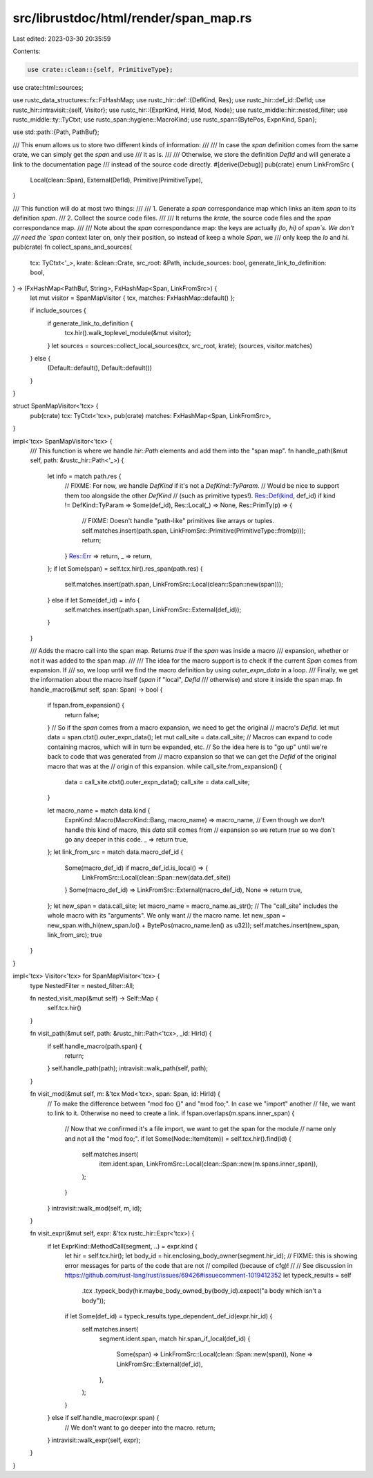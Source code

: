 src/librustdoc/html/render/span_map.rs
======================================

Last edited: 2023-03-30 20:35:59

Contents:

.. code-block:: rs

    use crate::clean::{self, PrimitiveType};
use crate::html::sources;

use rustc_data_structures::fx::FxHashMap;
use rustc_hir::def::{DefKind, Res};
use rustc_hir::def_id::DefId;
use rustc_hir::intravisit::{self, Visitor};
use rustc_hir::{ExprKind, HirId, Mod, Node};
use rustc_middle::hir::nested_filter;
use rustc_middle::ty::TyCtxt;
use rustc_span::hygiene::MacroKind;
use rustc_span::{BytePos, ExpnKind, Span};

use std::path::{Path, PathBuf};

/// This enum allows us to store two different kinds of information:
///
/// In case the `span` definition comes from the same crate, we can simply get the `span` and use
/// it as is.
///
/// Otherwise, we store the definition `DefId` and will generate a link to the documentation page
/// instead of the source code directly.
#[derive(Debug)]
pub(crate) enum LinkFromSrc {
    Local(clean::Span),
    External(DefId),
    Primitive(PrimitiveType),
}

/// This function will do at most two things:
///
/// 1. Generate a `span` correspondance map which links an item `span` to its definition `span`.
/// 2. Collect the source code files.
///
/// It returns the `krate`, the source code files and the `span` correspondance map.
///
/// Note about the `span` correspondance map: the keys are actually `(lo, hi)` of `span`s. We don't
/// need the `span` context later on, only their position, so instead of keep a whole `Span`, we
/// only keep the `lo` and `hi`.
pub(crate) fn collect_spans_and_sources(
    tcx: TyCtxt<'_>,
    krate: &clean::Crate,
    src_root: &Path,
    include_sources: bool,
    generate_link_to_definition: bool,
) -> (FxHashMap<PathBuf, String>, FxHashMap<Span, LinkFromSrc>) {
    let mut visitor = SpanMapVisitor { tcx, matches: FxHashMap::default() };

    if include_sources {
        if generate_link_to_definition {
            tcx.hir().walk_toplevel_module(&mut visitor);
        }
        let sources = sources::collect_local_sources(tcx, src_root, krate);
        (sources, visitor.matches)
    } else {
        (Default::default(), Default::default())
    }
}

struct SpanMapVisitor<'tcx> {
    pub(crate) tcx: TyCtxt<'tcx>,
    pub(crate) matches: FxHashMap<Span, LinkFromSrc>,
}

impl<'tcx> SpanMapVisitor<'tcx> {
    /// This function is where we handle `hir::Path` elements and add them into the "span map".
    fn handle_path(&mut self, path: &rustc_hir::Path<'_>) {
        let info = match path.res {
            // FIXME: For now, we handle `DefKind` if it's not a `DefKind::TyParam`.
            // Would be nice to support them too alongside the other `DefKind`
            // (such as primitive types!).
            Res::Def(kind, def_id) if kind != DefKind::TyParam => Some(def_id),
            Res::Local(_) => None,
            Res::PrimTy(p) => {
                // FIXME: Doesn't handle "path-like" primitives like arrays or tuples.
                self.matches.insert(path.span, LinkFromSrc::Primitive(PrimitiveType::from(p)));
                return;
            }
            Res::Err => return,
            _ => return,
        };
        if let Some(span) = self.tcx.hir().res_span(path.res) {
            self.matches.insert(path.span, LinkFromSrc::Local(clean::Span::new(span)));
        } else if let Some(def_id) = info {
            self.matches.insert(path.span, LinkFromSrc::External(def_id));
        }
    }

    /// Adds the macro call into the span map. Returns `true` if the `span` was inside a macro
    /// expansion, whether or not it was added to the span map.
    ///
    /// The idea for the macro support is to check if the current `Span` comes from expansion. If
    /// so, we loop until we find the macro definition by using `outer_expn_data` in a loop.
    /// Finally, we get the information about the macro itself (`span` if "local", `DefId`
    /// otherwise) and store it inside the span map.
    fn handle_macro(&mut self, span: Span) -> bool {
        if !span.from_expansion() {
            return false;
        }
        // So if the `span` comes from a macro expansion, we need to get the original
        // macro's `DefId`.
        let mut data = span.ctxt().outer_expn_data();
        let mut call_site = data.call_site;
        // Macros can expand to code containing macros, which will in turn be expanded, etc.
        // So the idea here is to "go up" until we're back to code that was generated from
        // macro expansion so that we can get the `DefId` of the original macro that was at the
        // origin of this expansion.
        while call_site.from_expansion() {
            data = call_site.ctxt().outer_expn_data();
            call_site = data.call_site;
        }

        let macro_name = match data.kind {
            ExpnKind::Macro(MacroKind::Bang, macro_name) => macro_name,
            // Even though we don't handle this kind of macro, this `data` still comes from
            // expansion so we return `true` so we don't go any deeper in this code.
            _ => return true,
        };
        let link_from_src = match data.macro_def_id {
            Some(macro_def_id) if macro_def_id.is_local() => {
                LinkFromSrc::Local(clean::Span::new(data.def_site))
            }
            Some(macro_def_id) => LinkFromSrc::External(macro_def_id),
            None => return true,
        };
        let new_span = data.call_site;
        let macro_name = macro_name.as_str();
        // The "call_site" includes the whole macro with its "arguments". We only want
        // the macro name.
        let new_span = new_span.with_hi(new_span.lo() + BytePos(macro_name.len() as u32));
        self.matches.insert(new_span, link_from_src);
        true
    }
}

impl<'tcx> Visitor<'tcx> for SpanMapVisitor<'tcx> {
    type NestedFilter = nested_filter::All;

    fn nested_visit_map(&mut self) -> Self::Map {
        self.tcx.hir()
    }

    fn visit_path(&mut self, path: &rustc_hir::Path<'tcx>, _id: HirId) {
        if self.handle_macro(path.span) {
            return;
        }
        self.handle_path(path);
        intravisit::walk_path(self, path);
    }

    fn visit_mod(&mut self, m: &'tcx Mod<'tcx>, span: Span, id: HirId) {
        // To make the difference between "mod foo {}" and "mod foo;". In case we "import" another
        // file, we want to link to it. Otherwise no need to create a link.
        if !span.overlaps(m.spans.inner_span) {
            // Now that we confirmed it's a file import, we want to get the span for the module
            // name only and not all the "mod foo;".
            if let Some(Node::Item(item)) = self.tcx.hir().find(id) {
                self.matches.insert(
                    item.ident.span,
                    LinkFromSrc::Local(clean::Span::new(m.spans.inner_span)),
                );
            }
        }
        intravisit::walk_mod(self, m, id);
    }

    fn visit_expr(&mut self, expr: &'tcx rustc_hir::Expr<'tcx>) {
        if let ExprKind::MethodCall(segment, ..) = expr.kind {
            let hir = self.tcx.hir();
            let body_id = hir.enclosing_body_owner(segment.hir_id);
            // FIXME: this is showing error messages for parts of the code that are not
            // compiled (because of cfg)!
            //
            // See discussion in https://github.com/rust-lang/rust/issues/69426#issuecomment-1019412352
            let typeck_results = self
                .tcx
                .typeck_body(hir.maybe_body_owned_by(body_id).expect("a body which isn't a body"));
            if let Some(def_id) = typeck_results.type_dependent_def_id(expr.hir_id) {
                self.matches.insert(
                    segment.ident.span,
                    match hir.span_if_local(def_id) {
                        Some(span) => LinkFromSrc::Local(clean::Span::new(span)),
                        None => LinkFromSrc::External(def_id),
                    },
                );
            }
        } else if self.handle_macro(expr.span) {
            // We don't want to go deeper into the macro.
            return;
        }
        intravisit::walk_expr(self, expr);
    }
}


